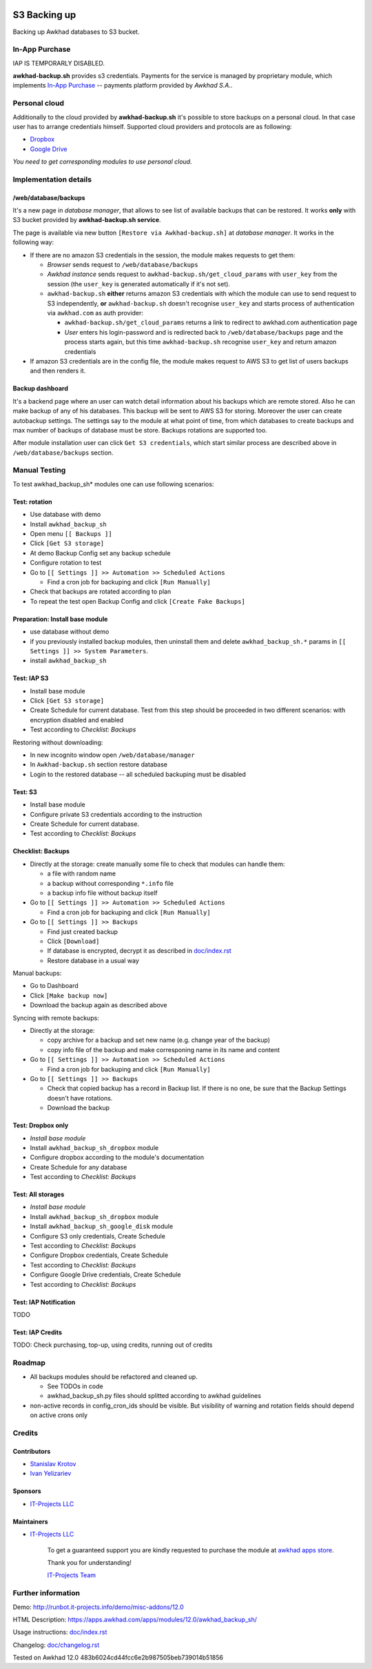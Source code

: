 .. image:: https://img.shields.io/badge/license-LGPL--3-blue.png
   :target: https://www.gnu.org/licenses/lgpl
   :alt: License: LGPL-3

===============
 S3 Backing up
===============

Backing up Awkhad databases to S3 bucket. 

In-App Purchase
===============

IAP IS TEMPORARLY DISABLED.

**awkhad-backup.sh** provides s3 credentials. Payments for the service is managed by proprietary module, which implements `In-App Purchase <https://www.awkhad.com/documentation/12.0/webservices/iap.html>`__ -- payments platform provided by *Awkhad S.A.*.

Personal cloud
==============

Additionally to the cloud provided by **awkhad-backup.sh** it's possible to store backups on a personal cloud. In that case user has to arrange credentials himself. Supported cloud providers and protocols are as following:

* `Dropbox <https://apps.awkhad.com/apps/modules/12.0/awkhad_backup_sh_dropbox/>`_
* `Google Drive <https://apps.awkhad.com/apps/modules/12.0/awkhad_backup_sh_google_disk/>`_

*You need to get corresponding modules to use personal cloud.*

Implementation details
======================

/web/database/backups
---------------------

It's a new page in *database manager*, that allows to see list of available backups that can be restored. It works **only** with S3 bucket provided by **awkhad-backup.sh service**.

The page is available via new button ``[Restore via Awkhad-backup.sh]`` at *database manager*. It works in the following way:

* If there are no amazon S3 credentials in the session, the module makes requests to get them:

  * *Browser* sends request to ``/web/database/backups``
  * *Awkhad instance* sends request to ``awkhad-backup.sh/get_cloud_params`` with ``user_key`` from the session (the ``user_key`` is generated automatically if it's not set).
  * ``awkhad-backup.sh`` **either** returns amazon S3 credentials with which the module can use to send request to S3 independently, **or** ``awkhad-backup.sh`` doesn't recognise ``user_key`` and starts process of authentication via ``awkhad.com`` as auth provider:

    * ``awkhad-backup.sh/get_cloud_params`` returns a link to redirect to awkhad.com authentication page
    * *User* enters his login-password and is redirected back to ``/web/database/backups`` page and the process starts again, but this time ``awkhad-backup.sh`` recognise ``user_key`` and return amazon credentials

* If amazon S3 credentials are in the config file, the module makes request to AWS S3 to get list of users backups and then renders it.

Backup dashboard
----------------

It's a backend page where an user can watch detail information about his backups
which are remote stored. Also he can make backup of any of his databases. This
backup will be sent to AWS S3 for storing. Moreover the user can create
autobackup settings. The settings say to the module at what point of time, from
which databases to create backups and max number of backups of database must be
store. Backups rotations are supported too.

After module installation user can click ``Get S3 credentials``, which start similar process are described above in ``/web/database/backups`` section.

Manual Testing
==============

To test awkhad_backup_sh* modules one can use following scenarios:

Test: rotation
--------------

* Use database with demo
* Install ``awkhad_backup_sh``
* Open menu ``[[ Backups ]]``
* Click ``[Get S3 storage]``
* At demo Backup Config set any backup schedule
* Configure rotation to test
* Go to ``[[ Settings ]] >> Automation >> Scheduled Actions``

  * Find a cron job for backuping and click ``[Run Manually]``

* Check that backups are rotated according to plan
* To repeat the test open Backup Config and click ``[Create Fake Backups]``

Preparation: Install base module
--------------------------------

* use database without demo
* if you previously installed backup modules, then uninstall them and delete ``awkhad_backup_sh.*`` params in ``[[ Settings ]] >> System Parameters``. 
* install ``awkhad_backup_sh``


Test: IAP S3
------------


* Install base module
* Click ``[Get S3 storage]``
* Create Schedule for current database. Test from this step should be proceeded in two different scenarios: with encryption disabled and enabled
* Test according to *Checklist: Backups*

Restoring without downloading:

* In new incognito window open ``/web/database/manager``
* In ``Awkhad-backup.sh`` section restore database
* Login to the restored database -- all scheduled backuping must be disabled

Test: S3
--------

* Install base module
* Configure private S3 credentials according to the instruction
* Create Schedule for current database.
* Test according to *Checklist: Backups*

Checklist: Backups
------------------

* Directly at the storage: create manually some file to check that modules can handle them:

  * a file with random name
  * a backup without corresponding ``*.info`` file
  * a backup info file without backup itself

* Go to ``[[ Settings ]] >> Automation >> Scheduled Actions``

  * Find a cron job for backuping and click ``[Run Manually]``

* Go to ``[[ Settings ]] >> Backups``

  * Find just created backup
  * Click ``[Download]``
  * If database is encrypted, decrypt it as described in  `<doc/index.rst>`__
  * Restore database in a usual way

Manual backups:

* Go to Dashboard
* Click ``[Make backup now]``
* Download the backup again as described above

Syncing with remote backups:

* Directly at the storage:

  * copy archive for a backup and set new name (e.g. change year of the backup)
  * copy info file of the backup and make corresponing name in its name and content

* Go to ``[[ Settings ]] >> Automation >> Scheduled Actions``

  * Find a cron job for backuping and click ``[Run Manually]``

* Go to ``[[ Settings ]] >> Backups``

  * Check that copied backup has a record in Backup list. If there is no one, be
    sure that the Backup Settings doesn't have rotations.
  * Download the backup


Test: Dropbox only
------------------
* *Install base module*
* Install ``awkhad_backup_sh_dropbox`` module
* Configure dropbox according to the module's documentation
* Create Schedule for any database
* Test according to *Checklist: Backups*

Test: All storages
------------------
* *Install base module*
* Install ``awkhad_backup_sh_dropbox`` module
* Install ``awkhad_backup_sh_google_disk`` module
* Configure S3 only credentials, Create Schedule
* Test according to *Checklist: Backups*
* Configure Dropbox credentials, Create Schedule
* Test according to *Checklist: Backups*
* Configure Google Drive credentials, Create Schedule
* Test according to *Checklist: Backups*

Test: IAP Notification
----------------------

TODO

Test: IAP Credits
-----------------

TODO: Check purchasing, top-up, using credits, running out of credits

Roadmap
=======

* All backups modules should be refactored and cleaned up.

  * See TODOs in code
  * awkhad_backup_sh.py files should splitted according to awkhad guidelines

* non-active records in config_cron_ids should be visible. But visibility of warning and rotation fields should depend on active crons only

Credits
=======

Contributors
------------
* `Stanislav Krotov <https://it-projects.info/team/ufaks>`__
* `Ivan Yelizariev <https://it-projects.info/team/yelizariev>`__

Sponsors
--------
* `IT-Projects LLC <https://it-projects.info>`__

Maintainers
-----------
* `IT-Projects LLC <https://it-projects.info>`__

      To get a guaranteed support
      you are kindly requested to purchase the module
      at `awkhad apps store <https://apps.awkhad.com/apps/modules/12.0/awkhad_backup_sh/>`__.

      Thank you for understanding!

      `IT-Projects Team <https://www.it-projects.info/team>`__

Further information
===================

Demo: http://runbot.it-projects.info/demo/misc-addons/12.0

HTML Description: https://apps.awkhad.com/apps/modules/12.0/awkhad_backup_sh/

Usage instructions: `<doc/index.rst>`_

Changelog: `<doc/changelog.rst>`_

Tested on Awkhad 12.0 483b6024cd44fcc6e2b987505beb739014b51856
